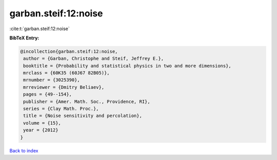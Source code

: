 garban.steif:12:noise
=====================

:cite:t:`garban.steif:12:noise`

**BibTeX Entry:**

.. code-block:: bibtex

   @incollection{garban.steif:12:noise,
    author = {Garban, Christophe and Steif, Jeffrey E.},
    booktitle = {Probability and statistical physics in two and more dimensions},
    mrclass = {60K35 (60J67 82B05)},
    mrnumber = {3025390},
    mrreviewer = {Dmitry Beliaev},
    pages = {49--154},
    publisher = {Amer. Math. Soc., Providence, RI},
    series = {Clay Math. Proc.},
    title = {Noise sensitivity and percolation},
    volume = {15},
    year = {2012}
   }

`Back to index <../By-Cite-Keys.html>`_
